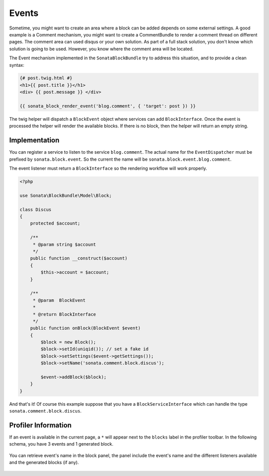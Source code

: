Events
======

Sometime, you might want to create an area where a block can be added depends on some external settings. A good example is
a Comment mechanism, you might want to create a CommentBundle to render a comment thread on different pages. The
comment area can used disqus or your own solution. As part of a full stack solution, you don't know which solution
is going to be used. However, you know where the comment area will be located.

The Event mechanism implemented in the ``SonataBlockBundle`` try to address this situation, and to provide a clean syntax:

.. code-block:: jinja

    {# post.twig.html #}
    <h1>{{ post.title }}</h1>
    <div> {{ post.message }} </div>

    {{ sonata_block_render_event('blog.comment', { 'target': post }) }}

The twig helper will dispatch a ``BlockEvent`` object where services can add ``BlockInterface``. Once the event is processed
the helper will render the available blocks. If there is no block, then the helper will return an empty string.

Implementation
~~~~~~~~~~~~~~

You can register a service to listen to the service ``blog.comment``. The actual name for the ``EventDispatcher``
must be prefixed by ``sonata.block.event``. So the current the name will be ``sonata.block.event.blog.comment``.

.. configuration-block::

    .. code-block:: xml

        <service id="discus.comment" class="Sonata\CommentBundle\Event\Discus">
            <tag name="kernel.event_listener" event="sonata.block.blog.comment" method="onBlock"/>
        </service>

    .. code-block:: yaml

        services:
            discus.comment:
                class: Sonata\CommentBundle\Event\Discus"
                tags:
                    - { name: kernel.event_listener, event: sonata.block.blog.comment, method: onBlock}

The event listener must return a ``BlockInterface`` so the rendering workflow will work properly.

.. code-block:: jinja

    <?php

    use Sonata\BlockBundle\Model\Block;

    class Discus
    {
        protected $account;

        /**
         * @param string $account
         */
        public function __construct($account)
        {
            $this->account = $account;
        }

        /**
         * @param  BlockEvent
         *
         * @return BlockInterface
         */
        public function onBlock(BlockEvent $event)
        {
            $block = new Block();
            $block->setId(uniqid()); // set a fake id
            $block->setSettings($event->getSettings());
            $block->setName('sonata.comment.block.discus');

            $event->addBlock($block);
        }
    }

And that's it! Of course this example suppose that you have a ``BlockServiceInterface`` which can handle the type ``sonata.comment.block.discus``.

Profiler Information
~~~~~~~~~~~~~~~~~~~~

If an event is available in the current page, a ``*`` will appear next to the ``blocks`` label in the profiler toolbar. In the
following schema, you have 3 events and 1 generated block.

.. figure:: ../images/block_profiler.png
   :align: center
   :alt: Block profiler with events
   :width: 500

You can retrieve event's name in the block panel, the panel include the event's name and the different listeners available and
the generated blocks (if any).

   .. figure:: ../images/block_profiler_event.png
      :align: center
      :alt: Block profiler with events
      :width: 500

